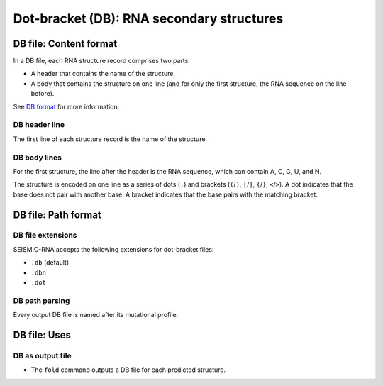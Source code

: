 
Dot-bracket (DB): RNA secondary structures
------------------------------------------------------------------------

DB file: Content format
^^^^^^^^^^^^^^^^^^^^^^^^^^^^^^^^^^^^^^^^^^^^^^^^^^^^^^^^^^^^^^^^^^^^^^^^

In a DB file, each RNA structure record comprises two parts:

- A header that contains the name of the structure.
- A body that contains the structure on one line (and for only the first
  structure, the RNA sequence on the line before).

See `DB format`_ for more information.

DB header line
""""""""""""""""""""""""""""""""""""""""""""""""""""""""""""""""""""""""

The first line of each structure record is the name of the structure.

DB body lines
""""""""""""""""""""""""""""""""""""""""""""""""""""""""""""""""""""""""

For the first structure, the line after the header is the RNA sequence,
which can contain A, C, G, U, and N.

The structure is encoded on one line as a series of dots (``.``) and
brackets (``(``/``)``, ``[``/``]``, ``{``/``}``, ``<``/``>``).
A dot indicates that the base does not pair with another base.
A bracket indicates that the base pairs with the matching bracket.

DB file: Path format
^^^^^^^^^^^^^^^^^^^^^^^^^^^^^^^^^^^^^^^^^^^^^^^^^^^^^^^^^^^^^^^^^^^^^^^^

DB file extensions
""""""""""""""""""""""""""""""""""""""""""""""""""""""""""""""""""""""""

SEISMIC-RNA accepts the following extensions for dot-bracket files:

- ``.db`` (default)
- ``.dbn``
- ``.dot``

DB path parsing
""""""""""""""""""""""""""""""""""""""""""""""""""""""""""""""""""""""""

Every output DB file is named after its mutational profile.

DB file: Uses
^^^^^^^^^^^^^^^^^^^^^^^^^^^^^^^^^^^^^^^^^^^^^^^^^^^^^^^^^^^^^^^^^^^^^^^^

DB as output file
""""""""""""""""""""""""""""""""""""""""""""""""""""""""""""""""""""""""

- The ``fold`` command outputs a DB file for each predicted structure.

.. _DB format: https://rna.urmc.rochester.edu/Text/File_Formats.html
